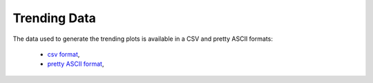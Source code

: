 Trending Data
=============

The data used to generate the trending plots is available in a CSV and
pretty ASCII formats:

    - `csv format <../_static/vpp/cpta-trending.csv>`_,
    - `pretty ASCII format <../_static/vpp/cpta-trending.txt>`_,
